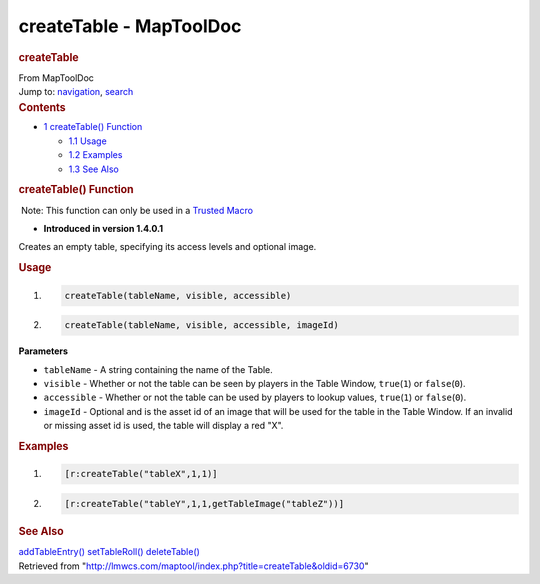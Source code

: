 ========================
createTable - MapToolDoc
========================

.. contents::
   :depth: 3
..

.. container:: noprint
   :name: mw-page-base

.. container:: noprint
   :name: mw-head-base

.. container:: mw-body
   :name: content

   .. container:: mw-indicators

   .. rubric:: createTable
      :name: firstHeading
      :class: firstHeading

   .. container:: mw-body-content
      :name: bodyContent

      .. container::
         :name: siteSub

         From MapToolDoc

      .. container::
         :name: contentSub

      .. container:: mw-jump
         :name: jump-to-nav

         Jump to: `navigation <#mw-head>`__, `search <#p-search>`__

      .. container:: mw-content-ltr
         :name: mw-content-text

         .. container:: toc
            :name: toc

            .. container::
               :name: toctitle

               .. rubric:: Contents
                  :name: contents

            -  `1 createTable()
               Function <#createTable.28.29_Function>`__

               -  `1.1 Usage <#Usage>`__
               -  `1.2 Examples <#Examples>`__
               -  `1.3 See Also <#See_Also>`__

         .. rubric:: createTable() Function
            :name: createtable-function

         .. container::

             Note: This function can only be used in a `Trusted
            Macro <Trusted_Macro>`__

         .. container:: template_version

            • **Introduced in version 1.4.0.1**

         .. container:: template_description

            Creates an empty table, specifying its access levels and
            optional image.

         .. rubric:: Usage
            :name: usage

         .. container:: mw-geshi mw-code mw-content-ltr

            .. container:: mtmacro source-mtmacro

               #. .. code-block:: none

                     createTable(tableName, visible, accessible)

               #. .. code-block:: none

                     createTable(tableName, visible, accessible, imageId)

         **Parameters**

         -  ``tableName`` - A string containing the name of the Table.
         -  ``visible`` - Whether or not the table can be seen by
            players in the Table Window, ``true``\ (``1``) or
            ``false``\ (``0``).
         -  ``accessible`` - Whether or not the table can be used by
            players to lookup values, ``true``\ (``1``) or
            ``false``\ (``0``).
         -  ``imageId`` - Optional and is the asset id of an image that
            will be used for the table in the Table Window. If an
            invalid or missing asset id is used, the table will display
            a red "X".

         .. rubric:: Examples
            :name: examples

         .. container:: template_examples

            .. container:: mw-geshi mw-code mw-content-ltr

               .. container:: mtmacro source-mtmacro

                  #. .. code-block:: none

                        [r:createTable("tableX",1,1)]

                  #. .. code-block:: none

                        [r:createTable("tableY",1,1,getTableImage("tableZ"))]

         .. rubric:: See Also
            :name: see-also

         .. container:: template_also

            `addTableEntry() <addTableEntry>`__
            `setTableRoll() <setTableRoll>`__
            `deleteTable() <deleteTable>`__

      .. container:: printfooter

         Retrieved from
         "http://lmwcs.com/maptool/index.php?title=createTable&oldid=6730"

